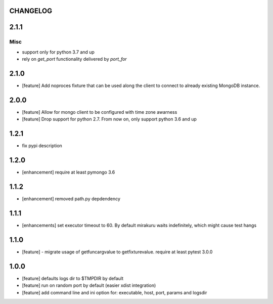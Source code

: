 CHANGELOG
=========

.. towncrier release notes start

2.1.1
=====

Misc
----

- support only for python 3.7 and up
- rely on `get_port` functionality delivered by `port_for`


2.1.0
=====

- [feature] Add noproces fixture that can be used along the client to connect to
  already existing MongoDB instance.

2.0.0
=====

- [feature] Allow for mongo client to be configured with time zone awarness
- [feature] Drop support for python 2.7. From now on, only support python 3.6 and up

1.2.1
=====

- fix pypi description

1.2.0
=====

- [enhancement] require at least pymongo 3.6

1.1.2
=====

- [enhancement] removed path.py depdendency

1.1.1
=====

- [enhancements] set executor timeout to 60. By default mirakuru waits indefinitely, which might cause test hangs

1.1.0
=====

- [feature] - migrate usage of getfuncargvalue to getfixturevalue. require at least pytest 3.0.0

1.0.0
=====

- [feature] defaults logs dir to $TMPDIR by default
- [feature] run on random port by default (easier xdist integration)
- [feature] add command line and ini option for: executable, host, port, params and logsdir

